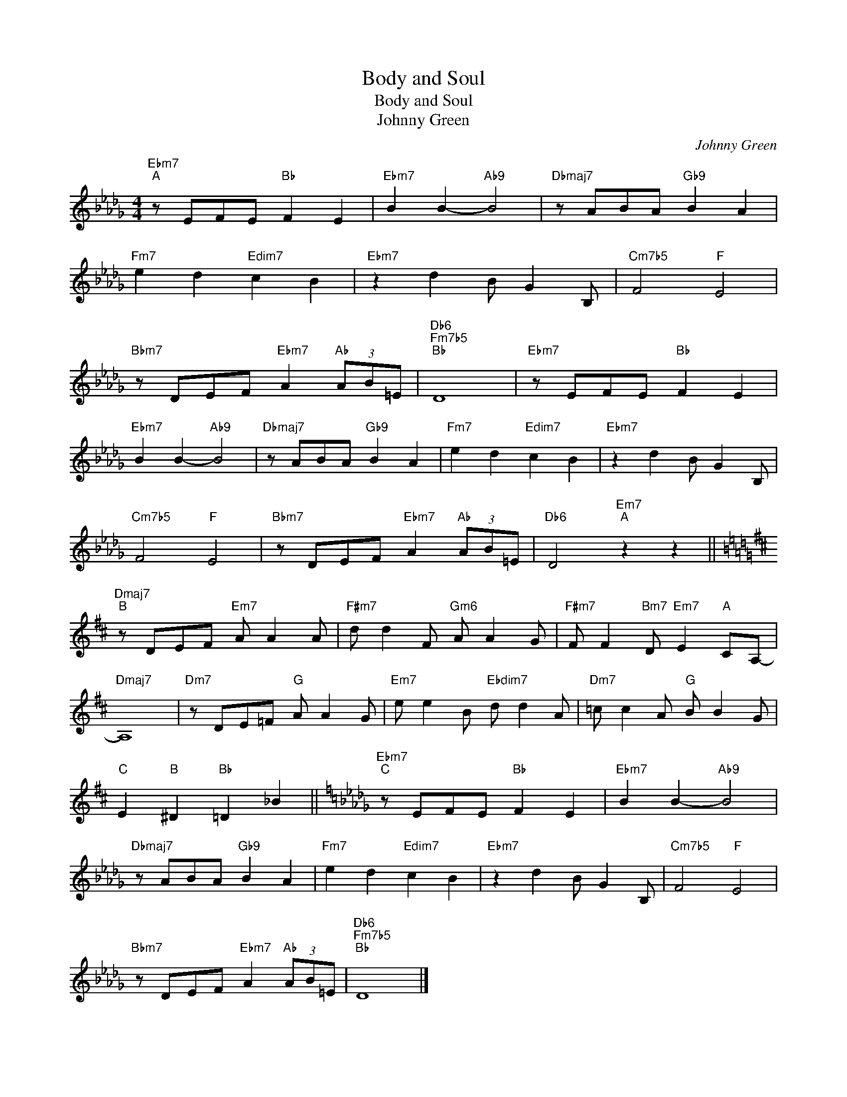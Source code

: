 X:1
T:Body and Soul
T:Body and Soul
T:Johnny Green
C:Johnny Green
Z:All Rights Reserved
L:1/8
M:4/4
K:Db
V:1 treble 
V:1
"Ebm7""^A" z EFE"Bb" F2 E2 |"Ebm7" B2 B2-"Ab9" B4 |"Dbmaj7" z ABA"Gb9" B2 A2 | %3
"Fm7" e2 d2"Edim7" c2 B2 |"Ebm7" z2 d2 B G2 B, |"Cm7b5" F4"F" E4 | %6
"Bbm7" z DEF"Ebm7" A2"Ab" (3AB=E |"Db6""Fm7b5""Bb" D8 |"Ebm7" z EFE"Bb" F2 E2 | %9
"Ebm7" B2 B2-"Ab9" B4 |"Dbmaj7" z ABA"Gb9" B2 A2 |"Fm7" e2 d2"Edim7" c2 B2 |"Ebm7" z2 d2 B G2 B, | %13
"Cm7b5" F4"F" E4 |"Bbm7" z DEF"Ebm7" A2"Ab" (3AB=E |"Db6" D4"Em7""A" z2 z2 || %16
[K:D]"Dmaj7""^B" z DEF"Em7" A A2 A |"F#m7" d d2 F"Gm6" A A2 G |"F#m7" F F2"Bm7" D"Em7" E2"A" CA,- | %19
"Dmaj7" A,8 |"Dm7" z DE=F"G" A A2 G |"Em7" e e2 B"Ebdim7" d d2 A |"Dm7" =c c2 A"G" B B2 G | %23
"C" E2"B" ^D2"Bb" =D2 _B2 ||[K:Db]"Ebm7""^C" z EFE"Bb" F2 E2 |"Ebm7" B2 B2-"Ab9" B4 | %26
"Dbmaj7" z ABA"Gb9" B2 A2 |"Fm7" e2 d2"Edim7" c2 B2 |"Ebm7" z2 d2 B G2 B, |"Cm7b5" F4"F" E4 | %30
"Bbm7" z DEF"Ebm7" A2"Ab" (3AB=E |"Db6""Fm7b5""Bb" D8 |] %32


